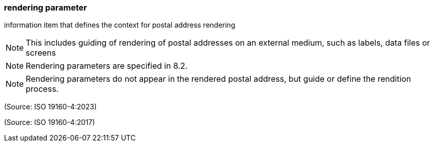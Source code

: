 === rendering parameter

information item that defines the context for postal address rendering

NOTE: This includes guiding of rendering of postal addresses on an external medium, such as labels, data files or screens

NOTE: Rendering parameters are specified in 8.2.

NOTE: Rendering parameters do not appear in the rendered postal address, but guide or define the rendition process.

(Source: ISO 19160-4:2023)

(Source: ISO 19160-4:2017)

